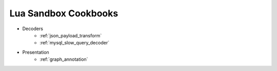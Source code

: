 .. _lua_sandbox_cookbook:

Lua Sandbox Cookbooks
=====================
* Decoders
    * :ref:`json_payload_transform`
    * :ref:`mysql_slow_query_decoder`
* Presentation
    * :ref:`graph_annotation`
